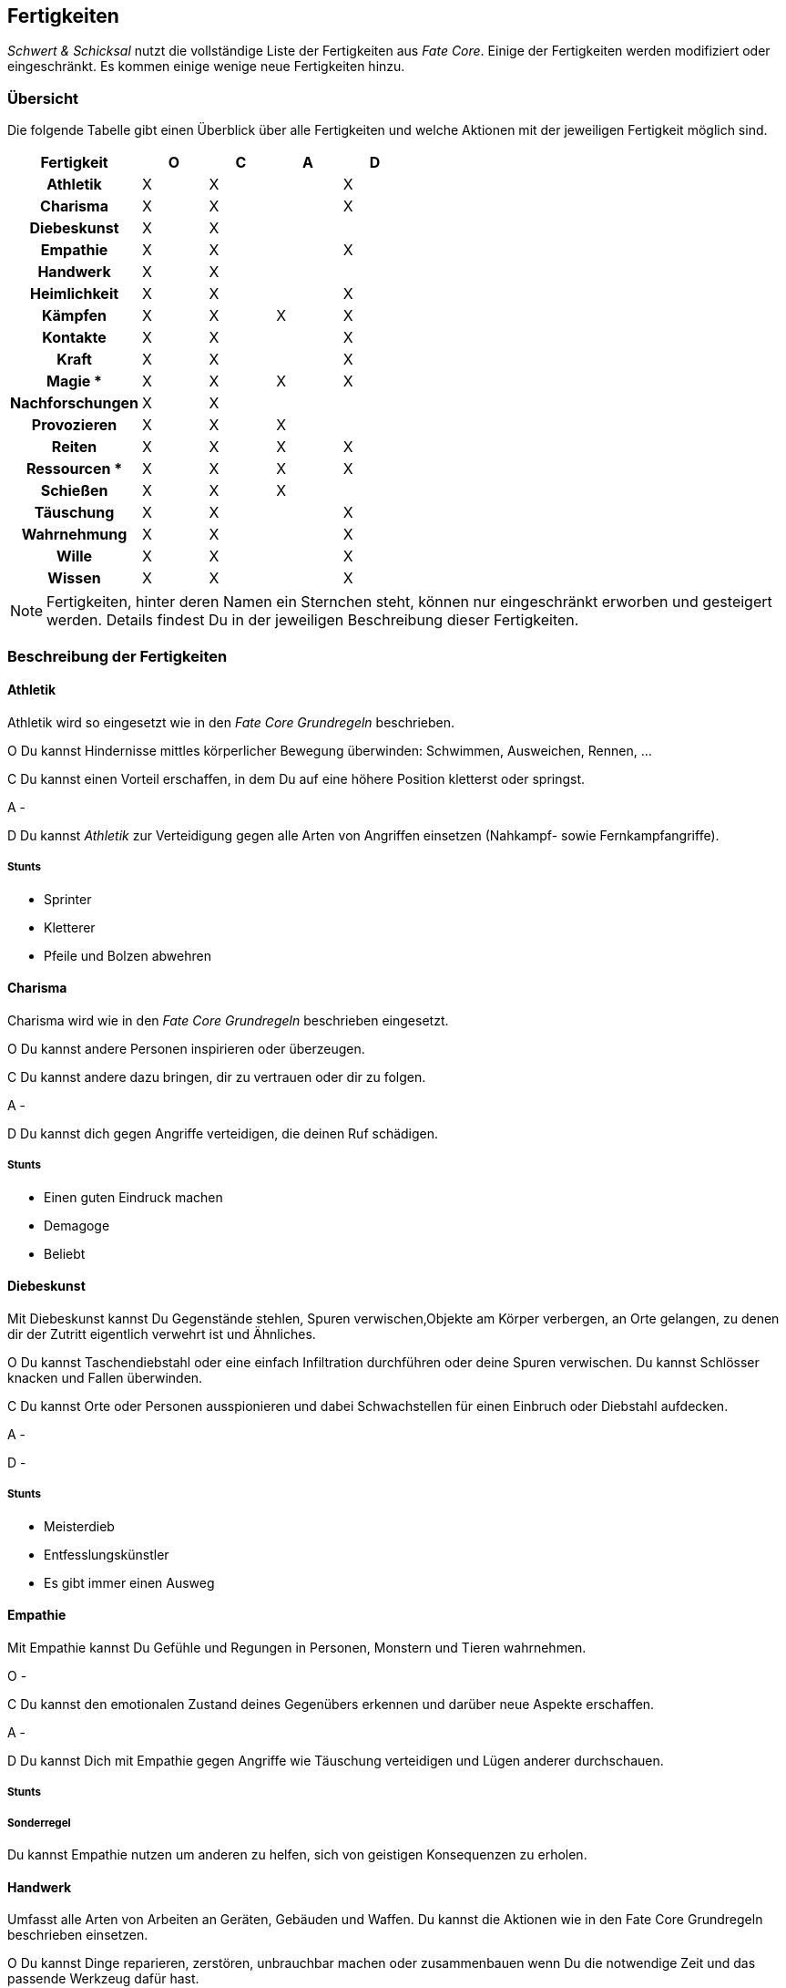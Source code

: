 == Fertigkeiten
_Schwert & Schicksal_ nutzt die vollständige Liste der Fertigkeiten aus _Fate Core_. Einige der Fertigkeiten
werden modifiziert oder eingeschränkt. Es kommen einige wenige neue Fertigkeiten hinzu.

=== Übersicht
Die folgende Tabelle gibt einen Überblick über alle Fertigkeiten und welche Aktionen mit der jeweiligen
Fertigkeit möglich sind.

<<<

[frame=ends, grid=rows, stripes=even, cols="<2h,4*^1"]
|===
| Fertigkeit      | [.icon]#O# | [.icon]#C# | [.icon]#A# | [.icon]#D#

| Athletik        | X | X |   | X
| Charisma        | X | X |   | X
| Diebeskunst     | X | X |   |
| Empathie        | X | X |   | X
| Handwerk        | X | X |   |
| Heimlichkeit    | X | X |   | X
| Kämpfen         | X | X | X | X
| Kontakte        | X | X |   | X
| Kraft           | X | X |   | X
| Magie *         | X | X | X | X
| Nachforschungen | X | X |   |
| Provozieren     | X | X | X |
| Reiten          | X | X | X | X
| Ressourcen *    | X | X | X | X
| Schießen        | X | X | X |
| Täuschung       | X | X |   | X
| Wahrnehmung     | X | X |   | X
| Wille           | X | X |   | X
| Wissen          | X | X |   | X
|===

NOTE: Fertigkeiten, hinter deren Namen ein Sternchen steht, können nur eingeschränkt erworben und
gesteigert werden. Details findest Du in der jeweiligen Beschreibung dieser Fertigkeiten.

=== Beschreibung der Fertigkeiten

==== Athletik
Athletik wird so eingesetzt wie in den _Fate Core Grundregeln_ beschrieben.

[.icon]#O# Du kannst Hindernisse mittles körperlicher Bewegung überwinden: Schwimmen, Ausweichen, Rennen, ...

[.icon]#C# Du kannst einen Vorteil erschaffen, in dem Du auf eine höhere Position kletterst oder springst.

[.icon]#A# -

[.icon]#D# Du kannst _Athletik_ zur Verteidigung gegen alle Arten von Angriffen einsetzen (Nahkampf-
sowie Fernkampfangriffe).

===== Stunts
* Sprinter
* Kletterer
* Pfeile und Bolzen abwehren

==== Charisma
Charisma wird wie in den _Fate Core Grundregeln_ beschrieben eingesetzt.

[.icon]#O# Du kannst andere Personen inspirieren oder überzeugen.

[.icon]#C# Du kannst andere dazu bringen, dir zu vertrauen oder dir zu folgen.

[.icon]#A# -

[.icon]#D# Du kannst dich gegen Angriffe verteidigen, die deinen Ruf schädigen.

===== Stunts
* Einen guten Eindruck machen
* Demagoge
* Beliebt

==== Diebeskunst
Mit Diebeskunst kannst Du Gegenstände stehlen, Spuren verwischen,Objekte am Körper verbergen, an Orte gelangen,
zu denen dir der Zutritt eigentlich verwehrt ist und Ähnliches.

[.icon]#O# Du kannst Taschendiebstahl oder eine einfach Infiltration durchführen oder deine Spuren verwischen.
Du kannst Schlösser knacken und Fallen überwinden.

[.icon]#C# Du kannst Orte oder Personen ausspionieren und dabei Schwachstellen für einen Einbruch oder
Diebstahl aufdecken.

[.icon]#A# -

[.icon]#D# -

===== Stunts
* Meisterdieb
* Entfesslungskünstler
* Es gibt immer einen Ausweg

==== Empathie
Mit Empathie kannst Du Gefühle und Regungen in Personen, Monstern und Tieren wahrnehmen.

[.icon]#O# -

[.icon]#C# Du kannst den emotionalen Zustand deines Gegenübers erkennen und darüber neue Aspekte erschaffen.

[.icon]#A# -

[.icon]#D# Du kannst Dich mit Empathie gegen Angriffe wie Täuschung verteidigen und Lügen anderer durchschauen.

===== Stunts

===== Sonderregel
Du kannst Empathie nutzen um anderen zu helfen, sich von geistigen Konsequenzen zu erholen.

==== Handwerk
Umfasst alle Arten von Arbeiten an Geräten, Gebäuden und Waffen. Du kannst die Aktionen wie in den Fate Core
Grundregeln beschrieben einsetzen.

[.icon]#O# Du kannst Dinge reparieren, zerstören, unbrauchbar machen oder zusammenbauen wenn Du die notwendige
Zeit und das passende Werkzeug dafür hast.

[.icon]#C# Du kannst die Fertigkeit einsetzen, um Vorteile durch die Modifikation von technischen Gegenständen
zu erziehlen, bspw. in dem Du ein Fahrzeug tunst oder eine Waffe modifizierst. Du kannst auch technische
Geräte sabbotieren oder Computerprogramme schreiben, die eine Recherche vereinfachen.

[.icon]#A# -

[.icon]#D# -

==== Heimlichkeit
_Heimlichkeit_ wird wie in den Fate Core Grundregeln beschrieben verwendet.

==== Kämpfen
_Kämpfen_ wird wie in den Fate Core Grundregeln für Nahkämpfe verwendet. Dabei werden sowohl bewaffnete als
unbewaffnete Nahkämpfe mit dieser Fertigkeit abgebildet. Für Fernkämpfe wird die Fertigkeit <<Schießen>>
eingesetzt.

[.icon]#O# Kämpfen wird in der Regel nicht für das Überwinden von Hindernissen eingesetzt.

[.icon]#C# Mit Kämpfen kannst du Vorteile erschaffen, in dem du deinen Gegner zurückdrängst, ihn in eine
bestimmte Richtung treibst oder ihn entwaffnest. Du kannst auch einen Vorteil erschaffen, in dem du einen
Gegner studierst und so eine Schwachstelle in seinem Kampfstil findest.

[.icon]#D# Du kannst dich mit Kämpfen

==== Kontakte
_Kontakte_ beschreibt Deine soziale Vernetzung. Mit dieser Fertigkeit kannst Du Informationen beschaffen,
Gegenstände kaufen oder verkaufen, auch auf dem Schwarzmarkt, oder Aufträge bekommen.

[.icon]#O# Du kannst die Fertigkeit einsetzen, um Hindernisse durch die Unterstützung anderer zu lösen, in dem
du den passenden Händler für den Verkauf von heißer Ware findest oder jemanden auftreiben kannst, der deine
zerstörte Rüstung wieder repariert.

[.icon]#C# Du kannst Vorteile erschaffen, wie bspw. einen Bekannten, der dir die richtigen Hintergrundinfos
beschafft oder einen eingeweihten, der dir den Ort des Geheimverstecks erzählt.

[.icon]#A# -

[.icon]#D# Du kannst Dich gegen soziale Angriffe verteidigen, in dem Du Kontakte hast, die Deine Reputation
verbessern.

==== Kraft
_Kraft_ wird wie in den Fate Core Grundregeln beschrieben eingesetzt. Dies gilt auch für die Sonderregel,
die Dir zusätzlich Kästchen für körperlichen Stress verschafft.

==== Magie
*Neue Fertigkeit*

NOTE: Kann nur erworben werden, wenn Du das Extra _Magie_ hast. Siehe <<Magie>> für Details.

Mit dieser Fertigkeit kannst Du Zauber wirken, Magie erkennen und identifizieren, magische Gegenstände
herstellen usw.

[.icon]#O# Du kannst mittels Magie ein Hindernis überwinden (bspw. eine verschlossene Tür öffnen).

[.icon]#C# Du kannst mittels Magie einen Vorteil erlangen (bspw. unsichtbar werden, größer wirken oder eine
Ablenkung in Form einer heranstürmenden Kreatur erzeugen).

[.icon]#A# Du kannst Kampfzauber verwenden, um andere Charakter in der physischen Welt anzugreifen.

[.icon]#D# Du kannst Gegenzauber verwenden um Dich gegen magische Angriffe in der physischen Welt zu
verteidigen.

==== Nachforschungen
Mit dieser Fertigkeit kannst du Informationen über Dinge, Orte oder Situationen herausfinden, die bei
oberflächlicher Betrachtung nicht offentsichtlich sind. Dazu gehören bspw. das systematische Suchen nach
Geheimtüren, das Recherchen in lokalen Bibliotheken oder Archiven oder das Analysieren von Spuren an einem
Tatort.

[.icon]#O# Du kannst mittels Nachforschungen Hindernisse in Form von schwer auffindbaren Informationen oder
versteckten Einrichtungen überwinden.

[.icon]#C# Du kannst Vorteile erzeugen, in dem du Informationen über besonderes Verhalten oder Schwachstellen
herausfindest.

[.icon]#A# -

[.icon]#D# -

==== Provozieren
Du kannst _Provozieren_ wie in den Fate Core Grundregeln beschrieben einsetzen.

[.icon]#A# Du kannst Angriffe in der astralen Projektion durchführen.

==== Reiten
*Neue Fertigkeit*

Du kannst nutzt unterschiedliche Arten von Tieren, um Dich auf deren Rücken oder auch mit Hilfe von Kutschen
fortzubewegen. Dazu gehört das
* Reiten von Pferden
* Fahren von Kutschen und Ochsenkarren
* Fahren von Schlitten, die von Hunden gezogen werden
* Reiten auf einem Greifen

und andere Aktivitäten.

[.icon]#O# Du kannst lange Strecken oder schwierige Wege in kurzer Zeit überwinden.

[.icon]#C# Du kannst Aspekte erschaffen, die Dir die Fortbewegung mit dem entsprechenden Tier vereinfachen.

[.icon]#A# Du kannst im berittenen Kampf Dein Tier führen.

[.icon]#D# Du kannst Dich im berittenen Kampf verteidigen, in dem Du ein Ausweichmanöver durchführst.

==== Ressourcen
NOTE: Kann nicht regulär erworben oder gesteigert werden. Siehe die Beschreibung unter <<Ressourcen>>.

Mit der Fertigkeit _Ressourcen_ kannst Du Dinge und Informationen kaufen, Leute bestechen und Du drückst
dadurch Deinen Lebensstil aus.

[.icon]#O# Du kannst Ressourcen nutzen, um Hindernisse, die sich Geld aus der Welt schaffen lassen zu
überwinden. Dazu gehört insbesondere das Bestechen von Personen oder das Kaufen von Gegenständen und
Informationen.

[.icon]#C# Du kannst Ressourcen nutzen, um Personen Aspekte hinzuzufügen, dass sie Dir freundlich gestimmt
sind, wenn sie für Geld anfällig sind. Du kannst auch einen Vorteil erschaffen, in dem Du einen Aspekt für
einen Ausrüstungsgegenstand hinzufügst, der eine finanzielle Aufwertung darstellt.

[.icon]#A# -

[.icon]#D# -

==== Schießen
Du benutzt _Schießen_ um Deine Fernkampfwaffe einzusetzen. Überlicherweise tust Du dies beim _angreifen_, aber
Du kannst es auch sehr gut verwenden um einen _Vorteil zu erschaffen_ (z.B. [.aspekt]#Sperrfeuer# oder
[.aspekt]#Feuerschutz#). In einigen Fällen kannst Du damit auch ein _Hindernis überwinden_.

Unter Fernkampfwaffen fallen alle Bögen, Armbrüste, Schleudern, Blasrohre und auch alle Wurfwaffen, wie
Messer, Dolche, Speere, Äxte oder Bolas und Netze.

[.icon]#O# Schießen wird in der Regel nicht für das Überwinden genutzt. Du kannst es aber für
Schießwettbewerbe nutzen oder aber auch um einen unbeweglichen Gegenstand wie eine Vase zu zerstören.

[.icon]#C# Du kannst mit Schießen in einem Konflikt verschiedene Vorteile erschaffen, wie bspw.
[.aspekt]#Deckungsfeuer# oder [.aspekt]#festgenagelt#. Du kannst auch versuchen, deine Gegner zu
[.aspekt]#entwaffnen#.

[.icon]#A# Natürlich kannst Du Schießen einsetzen, um mit einer Fernkampfwaffe anzugreifen.

[.icon]#D# -

==== Täuschung
Täuschung wird wie in den Fate Core Grundregeln beschrieben eingesetzt.

==== Wahrnehmung
Wahrnehmung wird wie in den Fate Core Grundregeln beschrieben eingesetzt, bezieht sich dabei aber immer nur
auf die reale Welt.

==== Wille
Wille wird wie in den Fate Core Grundregeln beschrieben eingesetzt. Dies gilt insbesondere auch für die
Sonderregel, die Dir zusätzliche Stressfelder für geistigen Stress bietet.

[.icon]#O# Du kannst Dich in einem Konflikt in der astralen Projektion zwischen Zonen fortbewegen und
andere Hindernisse überwinden, so wie Du es mittels <<Athletik>> in der realen Welt machst.

[.icon]#C# Du kannst Aspekte erzeugen wie [.aspekt]#konzentriert# oder [.aspekt]#fokussiert#.

[.icon]#A# -

[.icon]#D# Du nutzt Wille zur Verteidigung gegen geistige Angriffe.

==== Wissen
In Bezug auf die Aktionen wird Wissen wie in den Fate Core Grundregeln beschrieben eingesetzt.
